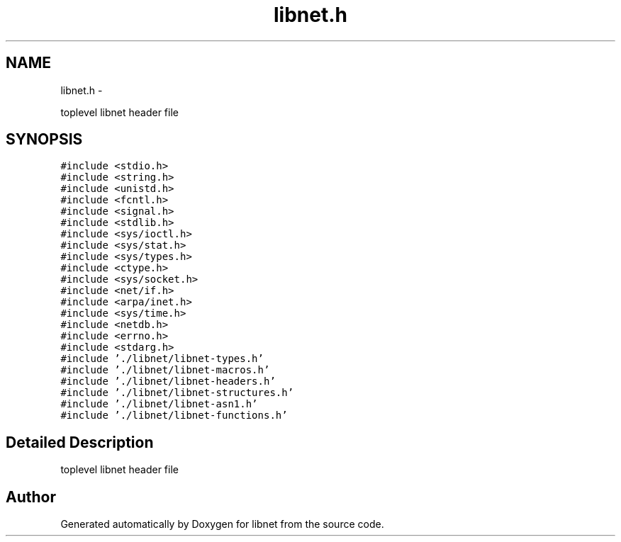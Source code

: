 .TH "libnet.h" 3 "Wed Jan 29 2014" "Version 1.1" "libnet" \" -*- nroff -*-
.ad l
.nh
.SH NAME
libnet.h \- 
.PP
toplevel libnet header file  

.SH SYNOPSIS
.br
.PP
\fC#include <stdio\&.h>\fP
.br
\fC#include <string\&.h>\fP
.br
\fC#include <unistd\&.h>\fP
.br
\fC#include <fcntl\&.h>\fP
.br
\fC#include <signal\&.h>\fP
.br
\fC#include <stdlib\&.h>\fP
.br
\fC#include <sys/ioctl\&.h>\fP
.br
\fC#include <sys/stat\&.h>\fP
.br
\fC#include <sys/types\&.h>\fP
.br
\fC#include <ctype\&.h>\fP
.br
\fC#include <sys/socket\&.h>\fP
.br
\fC#include <net/if\&.h>\fP
.br
\fC#include <arpa/inet\&.h>\fP
.br
\fC#include <sys/time\&.h>\fP
.br
\fC#include <netdb\&.h>\fP
.br
\fC#include <errno\&.h>\fP
.br
\fC#include <stdarg\&.h>\fP
.br
\fC#include '\&./libnet/libnet-types\&.h'\fP
.br
\fC#include '\&./libnet/libnet-macros\&.h'\fP
.br
\fC#include '\&./libnet/libnet-headers\&.h'\fP
.br
\fC#include '\&./libnet/libnet-structures\&.h'\fP
.br
\fC#include '\&./libnet/libnet-asn1\&.h'\fP
.br
\fC#include '\&./libnet/libnet-functions\&.h'\fP
.br

.SH "Detailed Description"
.PP 
toplevel libnet header file 


.SH "Author"
.PP 
Generated automatically by Doxygen for libnet from the source code\&.
